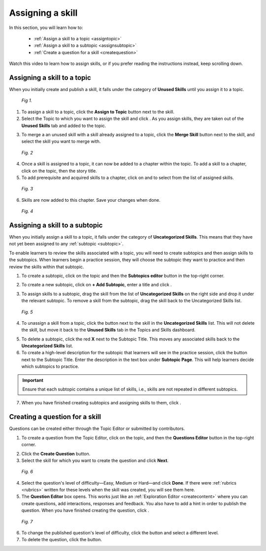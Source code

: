 Assigning a skill
=================

In this section, you will learn how to:
 
 * :ref:`Assign a skill to a topic <assigntopic>`
 * :ref:`Assign a skill to a subtopic <assignsubtopic>`
 * :ref:`Create a question for a skill <createquestion>`

Watch this video to learn how to assign skills, or if you prefer reading the instructions instead, keep scrolling down.

.. raw:: html

   <iframe width="560" height="315" src="https://www.youtube.com/embed/sQ7p2N0RaJE" frameborder="0" allow="accelerometer; autoplay; encrypted-media; gyroscope; picture-in-picture" allowfullscreen></iframe>
   
.. _assigntopic:

Assigning a skill to a topic
-----------------------------

When you initially create and publish a skill, it falls under the category of **Unused Skills** until you assign it to a topic.

.. figure:: /images/unused_skills.png
   :alt: Unused skills
   :scale: 30 %

   *Fig 1.*

1. To assign a skill to a topic, click the **Assign to Topic** button next to the skill.
2. Select the Topic to which you want to assign the skill and click |savebutton|. As you assign skills, they are taken out of the **Unused Skills** tab and added to the topic.

.. |savebutton| image:: /images/save_button.png
                :scale: 40 %

3. To merge a an unused skill with a skill already assigned to a topic, click the **Merge Skill** button next to the skill, and select the skill you want to merge with.

.. figure:: /images/merge_skill.png
   :alt: Merging Skills
   :scale: 30 %

   *Fig. 2*

4. Once a skill is assigned to a topic, it can now be added to a chapter within the topic. To add a skill to a chapter, click on the topic, then the story title.
5. To add prerequisite and acquired skills to a chapter, click on |addprereq| and |addacquired| to select from the list of assigned skills.

.. |addprereq| image:: /images/add_prerequisite_skill.png
                       :scale: 40 %

.. |addacquired| image:: /images/add_acquired_skill.png
                         :scale: 40 %

.. figure:: /images/add_skills_chapter.png
   :alt: Adding skills to chapter
   :scale: 40 %

   *Fig. 3*

6. Skills are now added to this chapter. Save your changes when done.

.. figure:: /images/skills_chapter.png
   :alt: Skills added to chapter
   :scale: 30 %

   *Fig. 4*

.. _assignsubtopic:

Assigning a skill to a subtopic
--------------------------------

When you initially assign a skill to a topic, it falls under the category of **Uncategorized Skills**. This means that they have not yet been assigned to any :ref:`subtopic <subtopic>`. 

To enable learners to review the skills associated with a topic, you will need to create subtopics and then assign skills to the subtopics. When learners begin a practice session, they will choose the subtopic they want to practice and then review the skills within that subtopic. 

1. To create a subtopic, click on the topic and then the **Subtopics editor** |subtopiceditor| button in the top-right corner.

.. |subtopiceditor| image:: /images/subtopics_editor.png
                    :scale: 30 %

2. To create a new subtopic, click on **+ Add Subtopic**, enter a title and click |createsubtopic|.

.. |createsubtopic| image:: /images/create_subtopic.png
                    :scale: 40 %

3. To assign skills to a subtopic, drag the skill from the list of **Uncategorized Skills** on the right side and drop it under the relevant subtopic. To remove a skill from the subtopic, drag the skill back to the Uncategorized Skills list.

.. figure:: /images/subtopics_page.png
   :alt: Creating a subtopic
   :scale: 30 %

   *Fig. 5* 

4. To unassign a skill from a topic, click the |trashcan| button next to the skill in the **Uncategorized Skills** list. This will not delete the skill, but move it back to the **Unused Skills** tab in the Topics and Skills dashboard.

.. |trashcan| image:: /images/trashcan.png
              :alt: Delete skill button
              :scale: 40 %

5. To delete a subtopic, click the red **X** next to the Subtopic Title. This moves any associated skills back to the **Uncategorized Skills** list.

6. To create a high-level description for the subtopic that learners will see in the practice session, click the |pencil| button next to the Subtopic Title. Enter the description in the text box under **Subtopic Page**. This will help learners decide which subtopics to practice.

.. |pencil| image:: /images/pencil.png
            :scale: 40 %

.. important::

   Ensure that each subtopic contains a unique list of skills, i.e., skills are not repeated in different subtopics. 

7. When you have finished creating subtopics and assigning skills to them, click |savechanges|.

.. |savechanges| image:: /images/save_changes.png
                 :alt: Save Changes button
                 :scale: 40 %

.. _createquestion:

Creating a question for a skill
--------------------------------

Questions can be created either through the Topic Editor or submitted by contributors. 

1. To create a question from the Topic Editor, click on the topic, and then the **Questions Editor** |questioneditor| button in the top-right corner.

.. |questioneditor| image:: /images/question_editor.png
                    :scale: 30 %

2. Click the **Create Question** button.

3. Select the skill for which you want to create the question and click **Next**.

.. figure:: /images/select_skill_question.png
   :alt: Selecting skills for questions
   :scale: 30 %

   *Fig. 6*

4. Select the question's level of difficulty—Easy, Medium or Hard—and click **Done**. If there were :ref:`rubrics <rubrics>` written for these levels when the skill was created, you will see them here.

5. The **Question Editor** box opens. This works just like an :ref:`Exploration Editor <createcontent>` where you can create questions, add interactions, responses and feedback. You also have to add a hint in order to publish the question. When you have finished creating the question, click |publishquestion|.

.. |publishquestion| image:: /images/publish_question.png
                     :scale: 40 %

.. figure:: /images/questions_topic.png
   :alt: Questions created for a skill
   :scale: 30 %

   *Fig. 7*

6. To change the published question's level of difficulty, click the |blackpencil| button and select a different level.
7. To delete the question, click the |unlink| button.

.. |blackpencil| image:: /images/black_pencil.png
                 :scale: 40 %

.. |unlink| image:: /images/unlink.png
            :scale: 40 %